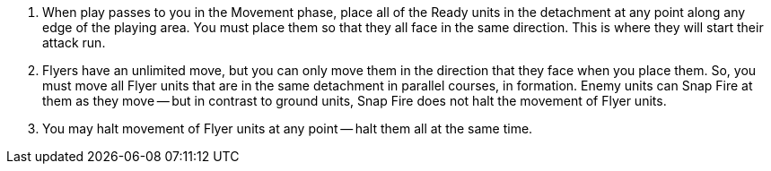. When play passes to you in the Movement phase, place all of the Ready units in the detachment at any point along any edge of the playing area.
You must place them so that they all face in the same direction.
This is where they will start their attack run.
. Flyers have an unlimited move, but you can only move them in the direction that they face when you place them.
So, you must move all Flyer units that are in the same detachment in parallel courses, in formation.
Enemy units can Snap Fire at them as they move -- but in contrast to ground units, Snap Fire does not halt the movement of Flyer units.
. You may halt movement of Flyer units at any point -- halt them all at the same time.